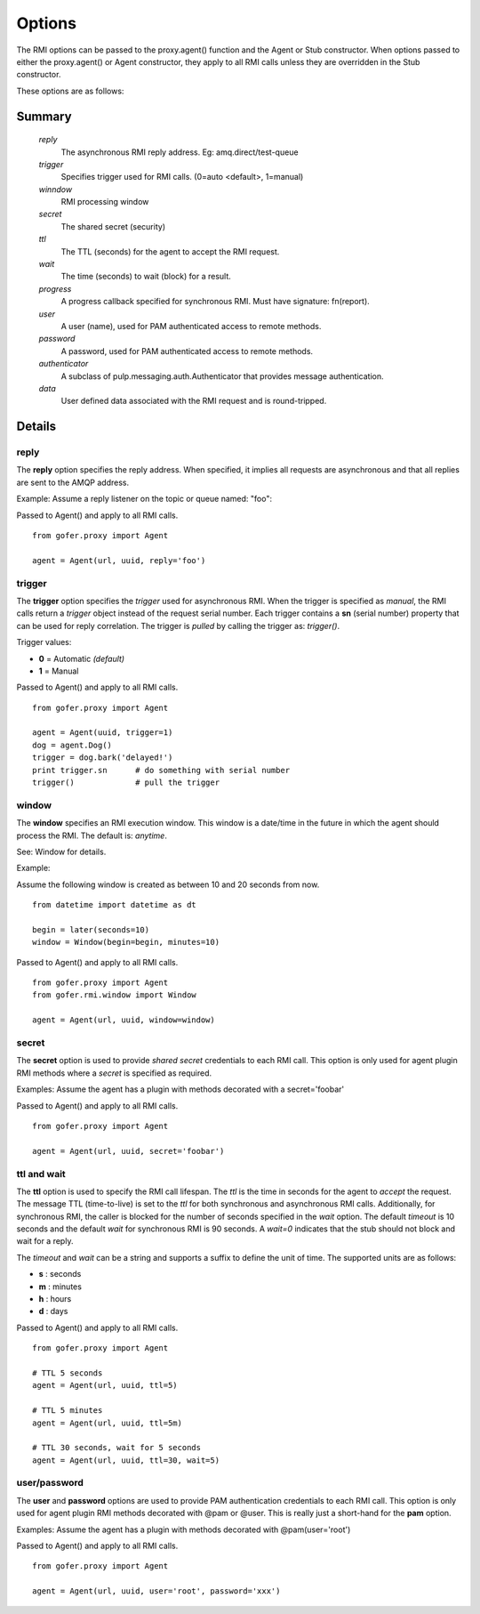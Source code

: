 Options
=======

The RMI options can be passed to the proxy.agent() function and the Agent or Stub constructor.
When options passed to either the proxy.agent() or Agent constructor, they apply to all RMI
calls unless they are overridden in the Stub constructor.

These options are as follows:

Summary
^^^^^^^

 *reply*
   The asynchronous RMI reply address.  Eg: amq.direct/test-queue
 *trigger*
   Specifies trigger used for RMI calls. (0=auto <default>, 1=manual)
 *winndow*
   RMI processing window
 *secret*
   The shared secret (security)
 *ttl*
   The TTL (seconds) for the agent to accept the RMI request.
 *wait*
   The time (seconds) to wait (block) for a result.
 *progress*
   A progress callback specified for synchronous RMI. Must have signature: fn(report).
 *user*
   A user (name), used for PAM authenticated access to remote methods.
 *password*
   A password, used for PAM authenticated access to remote methods.
 *authenticator*
   A subclass of pulp.messaging.auth.Authenticator that provides message authentication.
 *data*
   User defined data associated with the RMI request and is round-tripped.
   

Details
^^^^^^^

reply
-----

The **reply** option specifies the reply address.  When specified, it implies all requests
are asynchronous and that all replies are sent to the AMQP address.

Example: Assume a reply listener on the topic or queue named: "foo":

Passed to Agent() and apply to all RMI calls.

::

 from gofer.proxy import Agent

 agent = Agent(url, uuid, reply='foo')


trigger
-------

The **trigger** option specifies the *trigger* used for asynchronous RMI.
When the trigger is specified as *manual*, the RMI calls return a *trigger*
object instead of the request serial number.
Each trigger contains a **sn** (serial number) property that can be used for reply correlation.
The trigger is *pulled* by calling the trigger as: *trigger()*.

Trigger values:

- **0** = Automatic *(default)*
- **1** = Manual

Passed to Agent() and apply to all RMI calls.

::

 from gofer.proxy import Agent

 agent = Agent(uuid, trigger=1)
 dog = agent.Dog()
 trigger = dog.bark('delayed!')
 print trigger.sn      # do something with serial number
 trigger()             # pull the trigger

window
------

The **window** specifies an RMI execution window.  This window is a date/time in the future in which
the agent should process the RMI.  The default is: *anytime*.

See: Window for details.

Example:

Assume the following window is created as between 10 and 20 seconds from now.

::

 from datetime import datetime as dt

 begin = later(seconds=10)
 window = Window(begin=begin, minutes=10)

Passed to Agent() and apply to all RMI calls.

::

 from gofer.proxy import Agent
 from gofer.rmi.window import Window

 agent = Agent(url, uuid, window=window)


secret
------

The **secret** option is used to provide *shared secret* credentials to each RMI call.  This option is
only used for agent plugin RMI methods where a *secret* is specified as required.

Examples: Assume the agent has a plugin with methods decorated with a secret='foobar'

Passed to Agent() and apply to all RMI calls.

::

 from gofer.proxy import Agent

 agent = Agent(url, uuid, secret='foobar')


ttl and wait
------------

The **ttl** option is used to specify the RMI call lifespan. The *ttl* is the time in seconds
for the agent to *accept* the request.  The message TTL (time-to-live) is set to the *ttl* for both
synchronous and asynchronous RMI calls.  Additionally, for synchronous RMI, the caller is blocked for
the number of seconds specified in the *wait* option.  The default *timeout* is 10 seconds and the
default *wait* for synchronous RMI is 90 seconds. A *wait=0* indicates that the stub should not
block and wait for a reply.

The *timeout* and *wait* can be a string and supports a suffix to define the unit of time.
The supported units are as follows:

- **s** : seconds
- **m** : minutes
- **h** : hours
- **d** : days

Passed to Agent() and apply to all RMI calls.

::

 from gofer.proxy import Agent

 # TTL 5 seconds
 agent = Agent(url, uuid, ttl=5)

 # TTL 5 minutes
 agent = Agent(url, uuid, ttl=5m)

 # TTL 30 seconds, wait for 5 seconds
 agent = Agent(url, uuid, ttl=30, wait=5)


user/password
-------------

The **user** and **password** options are used to provide PAM authentication credentials to each RMI call.
This option is only used for agent plugin RMI methods decorated with @pam or @user.
This is really just a short-hand for the **pam** option.

Examples: Assume the agent has a plugin with methods decorated with @pam(user='root')

Passed to Agent() and apply to all RMI calls.

::

 from gofer.proxy import Agent

 agent = Agent(url, uuid, user='root', password='xxx')

